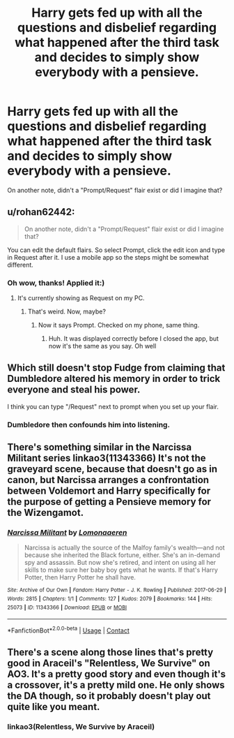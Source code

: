 #+TITLE: Harry gets fed up with all the questions and disbelief regarding what happened after the third task and decides to simply show everybody with a pensieve.

* Harry gets fed up with all the questions and disbelief regarding what happened after the third task and decides to simply show everybody with a pensieve.
:PROPERTIES:
:Author: mine811
:Score: 70
:DateUnix: 1599484489.0
:DateShort: 2020-Sep-07
:FlairText: Request
:END:
On another note, didn't a "Prompt/Request" flair exist or did I imagine that?


** u/rohan62442:
#+begin_quote
  On another note, didn't a "Prompt/Request" flair exist or did I imagine that?
#+end_quote

You can edit the default flairs. So select Prompt, click the edit icon and type in Request after it. I use a mobile app so the steps might be somewhat different.
:PROPERTIES:
:Author: rohan62442
:Score: 28
:DateUnix: 1599485791.0
:DateShort: 2020-Sep-07
:END:

*** Oh wow, thanks! Applied it:)
:PROPERTIES:
:Author: mine811
:Score: 11
:DateUnix: 1599485862.0
:DateShort: 2020-Sep-07
:END:

**** It's currently showing as Request on my PC.
:PROPERTIES:
:Author: DinoAnkylosaurus
:Score: 7
:DateUnix: 1599492676.0
:DateShort: 2020-Sep-07
:END:

***** That's weird. Now, maybe?
:PROPERTIES:
:Author: mine811
:Score: 4
:DateUnix: 1599492780.0
:DateShort: 2020-Sep-07
:END:

****** Now it says Prompt. Checked on my phone, same thing.
:PROPERTIES:
:Author: DinoAnkylosaurus
:Score: 5
:DateUnix: 1599493454.0
:DateShort: 2020-Sep-07
:END:

******* Huh. It was displayed correctly before I closed the app, but now it's the same as you say. Oh well
:PROPERTIES:
:Author: mine811
:Score: 5
:DateUnix: 1599493523.0
:DateShort: 2020-Sep-07
:END:


** Which still doesn't stop Fudge from claiming that Dumbledore altered his memory in order to trick everyone and steal his power.

I think you can type "/Request" next to prompt when you set up your flair.
:PROPERTIES:
:Author: I_love_DPs
:Score: 28
:DateUnix: 1599485867.0
:DateShort: 2020-Sep-07
:END:

*** Dumbledore then confounds him into listening.
:PROPERTIES:
:Author: dmreif
:Score: 1
:DateUnix: 1613406991.0
:DateShort: 2021-Feb-15
:END:


** There's something similar in the Narcissa Militant series linkao3(11343366) It's not the graveyard scene, because that doesn't go as in canon, but Narcissa arranges a confrontation between Voldemort and Harry specifically for the purpose of getting a Pensieve memory for the Wizengamot.
:PROPERTIES:
:Author: RookRider
:Score: 20
:DateUnix: 1599496322.0
:DateShort: 2020-Sep-07
:END:

*** [[https://archiveofourown.org/works/11343366][*/Narcissa Militant/*]] by [[https://www.archiveofourown.org/users/Lomonaaeren/pseuds/Lomonaaeren][/Lomonaaeren/]]

#+begin_quote
  Narcissa is actually the source of the Malfoy family's wealth---and not because she inherited the Black fortune, either. She's an in-demand spy and assassin. But now she's retired, and intent on using all her skills to make sure her baby boy gets what he wants. If that's Harry Potter, then Harry Potter he shall have.
#+end_quote

^{/Site/:} ^{Archive} ^{of} ^{Our} ^{Own} ^{*|*} ^{/Fandom/:} ^{Harry} ^{Potter} ^{-} ^{J.} ^{K.} ^{Rowling} ^{*|*} ^{/Published/:} ^{2017-06-29} ^{*|*} ^{/Words/:} ^{2815} ^{*|*} ^{/Chapters/:} ^{1/1} ^{*|*} ^{/Comments/:} ^{127} ^{*|*} ^{/Kudos/:} ^{2079} ^{*|*} ^{/Bookmarks/:} ^{144} ^{*|*} ^{/Hits/:} ^{25073} ^{*|*} ^{/ID/:} ^{11343366} ^{*|*} ^{/Download/:} ^{[[https://archiveofourown.org/downloads/11343366/Narcissa%20Militant.epub?updated_at=1498771654][EPUB]]} ^{or} ^{[[https://archiveofourown.org/downloads/11343366/Narcissa%20Militant.mobi?updated_at=1498771654][MOBI]]}

--------------

*FanfictionBot*^{2.0.0-beta} | [[https://github.com/FanfictionBot/reddit-ffn-bot/wiki/Usage][Usage]] | [[https://www.reddit.com/message/compose?to=tusing][Contact]]
:PROPERTIES:
:Author: FanfictionBot
:Score: 11
:DateUnix: 1599496338.0
:DateShort: 2020-Sep-07
:END:


** There's a scene along those lines that's pretty good in Araceil's "Relentless, We Survive" on AO3. It's a pretty good story and even though it's a crossover, it's a pretty mild one. He only shows the DA though, so it probably doesn't play out quite like you meant.
:PROPERTIES:
:Author: cptvpxxy
:Score: 7
:DateUnix: 1599505963.0
:DateShort: 2020-Sep-07
:END:

*** linkao3(Relentless, We Survive by Araceil)
:PROPERTIES:
:Author: mine811
:Score: 4
:DateUnix: 1599506812.0
:DateShort: 2020-Sep-07
:END:
